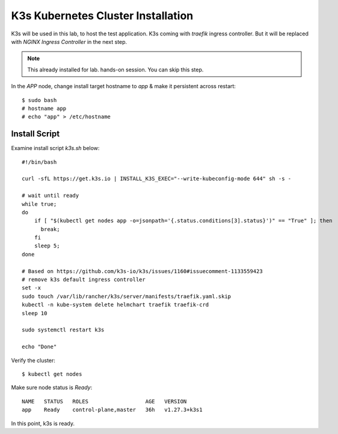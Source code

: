 K3s Kubernetes Cluster Installation
====

K3s will be used in this lab, to host the test application.
K3s coming with *traefik* ingress controller. 
But it will be replaced with *NGINX Ingress Controller* in the next step.

.. note::
  This already installed for lab. hands-on session. You can skip this step.

In the *APP* node, change install target hostname to `app` & make it persistent across restart::

  $ sudo bash
  # hostname app
  # echo "app" > /etc/hostname

Install Script
----

Examine install script `k3s.sh` below::

  #!/bin/bash
  
  curl -sfL https://get.k3s.io | INSTALL_K3S_EXEC="--write-kubeconfig-mode 644" sh -s -
  
  # wait until ready
  while true;
  do
      if [ "$(kubectl get nodes app -o=jsonpath='{.status.conditions[3].status}')" == "True" ]; then
        break;
      fi
      sleep 5;
  done
  
  # Based on https://github.com/k3s-io/k3s/issues/1160#issuecomment-1133559423
  # remove k3s default ingress controller
  set -x
  sudo touch /var/lib/rancher/k3s/server/manifests/traefik.yaml.skip
  kubectl -n kube-system delete helmchart traefik traefik-crd
  sleep 10

  sudo systemctl restart k3s
  
  echo "Done"

Verify the cluster::

  $ kubectl get nodes

Make sure node status is *Ready*::

  NAME   STATUS   ROLES                  AGE   VERSION
  app    Ready    control-plane,master   36h   v1.27.3+k3s1

In this point, k3s is ready.